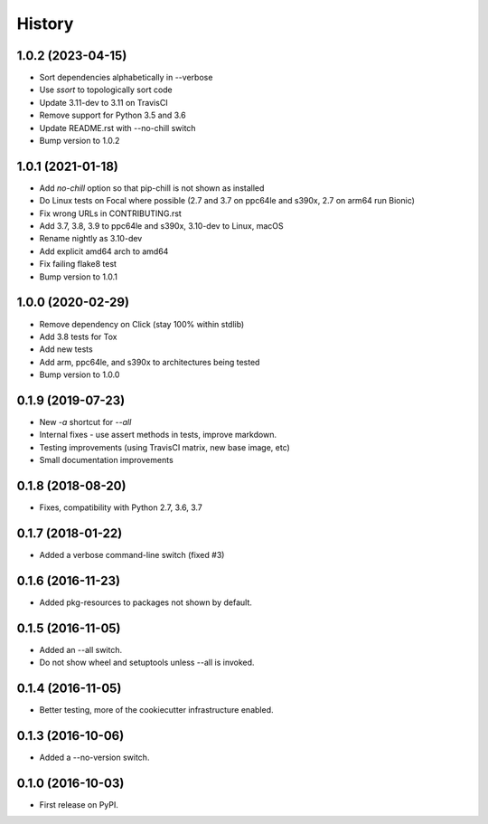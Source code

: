 =======
History
=======

1.0.2 (2023-04-15)
------------------
* Sort dependencies alphabetically in --verbose
* Use `ssort` to topologically sort code
* Update 3.11-dev to 3.11 on TravisCI
* Remove support for Python 3.5 and 3.6
* Update README.rst with --no-chill switch
* Bump version to 1.0.2

1.0.1 (2021-01-18)
------------------

* Add `no-chill` option so that pip-chill is not shown as installed
* Do Linux tests on Focal where possible (2.7 and 3.7 on ppc64le and s390x, 2.7 on arm64 run Bionic)
* Fix wrong URLs in CONTRIBUTING.rst
* Add 3.7, 3.8, 3.9 to ppc64le and s390x, 3.10-dev to Linux, macOS
* Rename nightly as 3.10-dev
* Add explicit amd64 arch to amd64
* Fix failing flake8 test
* Bump version to 1.0.1

1.0.0 (2020-02-29)
------------------

* Remove dependency on Click (stay 100% within stdlib)
* Add 3.8 tests for Tox
* Add new tests
* Add arm, ppc64le, and s390x to architectures being tested
* Bump version to 1.0.0

0.1.9 (2019-07-23)
------------------

* New `-a` shortcut for `--all`
* Internal fixes - use assert methods in tests, improve markdown.
* Testing improvements (using TravisCI matrix, new base image, etc)
* Small documentation improvements

0.1.8 (2018-08-20)
------------------

* Fixes, compatibility with Python 2.7, 3.6, 3.7

0.1.7 (2018-01-22)
------------------

* Added a verbose command-line switch (fixed #3)

0.1.6 (2016-11-23)
------------------

* Added pkg-resources to packages not shown by default.

0.1.5 (2016-11-05)
------------------

* Added an --all switch.
* Do not show wheel and setuptools unless --all is invoked.

0.1.4 (2016-11-05)
------------------

* Better testing, more of the cookiecutter infrastructure enabled.

0.1.3 (2016-10-06)
------------------

* Added a --no-version switch.


0.1.0 (2016-10-03)
------------------

* First release on PyPI.
